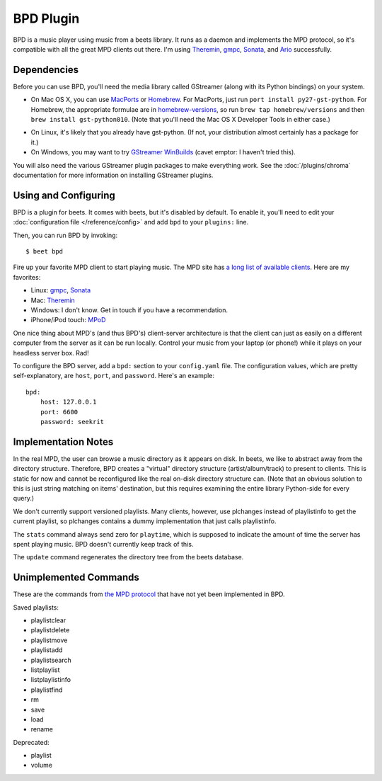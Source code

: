 BPD Plugin
==========

BPD is a music player using music from a beets library. It runs as a daemon and
implements the MPD protocol, so it's compatible with all the great MPD clients
out there. I'm using `Theremin`_, `gmpc`_, `Sonata`_, and `Ario`_ successfully.

.. _Theremin: https://theremin.sigterm.eu/
.. _gmpc: http://gmpc.wikia.com/wiki/Gnome_Music_Player_Client
.. _Sonata: http://sonata.berlios.de/
.. _Ario: http://ario-player.sourceforge.net/

Dependencies
------------

Before you can use BPD, you'll need the media library called GStreamer (along
with its Python bindings) on your system.

* On Mac OS X, you can use `MacPorts`_ or `Homebrew`_. For MacPorts, just run
  ``port install py27-gst-python``. For Homebrew, the appropriate formulae are
  in `homebrew-versions`_, so run ``brew tap homebrew/versions`` and then
  ``brew install gst-python010``. (Note that you'll need the Mac OS X
  Developer Tools in either case.)

.. _homebrew-versions: https://github.com/Homebrew/homebrew-versions

* On Linux, it's likely that you already have gst-python. (If not, your
  distribution almost certainly has a package for it.)

* On Windows, you may want to try `GStreamer WinBuilds`_ (cavet emptor: I
  haven't tried this).

You will also need the various GStreamer plugin packages to make everything
work. See the :doc:`/plugins/chroma` documentation for more information on
installing GStreamer plugins.

.. _MacPorts: http://www.macports.org/
.. _GStreamer WinBuilds: http://www.gstreamer-winbuild.ylatuya.es/
.. _Homebrew: http://mxcl.github.com/homebrew/

Using and Configuring
---------------------

BPD is a plugin for beets. It comes with beets, but it's disabled by default.
To enable it, you'll need to edit your :doc:`configuration file
</reference/config>` and add ``bpd`` to your ``plugins:`` line.

Then, you can run BPD by invoking::

    $ beet bpd

Fire up your favorite MPD client to start playing music. The MPD site has `a
long list of available clients`_. Here are my favorites:

.. _a long list of available clients: http://mpd.wikia.com/wiki/Clients

* Linux: `gmpc`_, `Sonata`_

* Mac: `Theremin`_

* Windows: I don't know. Get in touch if you have a recommendation.

* iPhone/iPod touch: `MPoD`_

.. _MPoD: http://www.katoemba.net/makesnosenseatall/mpod/

One nice thing about MPD's (and thus BPD's) client-server architecture is that
the client can just as easily on a different computer from the server as it can
be run locally. Control your music from your laptop (or phone!) while it plays
on your headless server box. Rad!

To configure the BPD server, add a ``bpd:`` section to your ``config.yaml``
file. The configuration values, which are pretty self-explanatory, are ``host``,
``port``, and ``password``. Here's an example::

    bpd:
        host: 127.0.0.1
        port: 6600
        password: seekrit

Implementation Notes
--------------------

In the real MPD, the user can browse a music directory as it appears on disk. In
beets, we like to abstract away from the directory structure. Therefore, BPD
creates a "virtual" directory structure (artist/album/track) to present to
clients. This is static for now and cannot be reconfigured like the real on-disk
directory structure can. (Note that an obvious solution to this is just string
matching on items' destination, but this requires examining the entire library
Python-side for every query.)

We don't currently support versioned playlists. Many clients, however, use
plchanges instead of playlistinfo to get the current playlist, so plchanges
contains a dummy implementation that just calls playlistinfo.

The ``stats`` command always send zero for ``playtime``, which is supposed to
indicate the amount of time the server has spent playing music. BPD doesn't
currently keep track of this.

The ``update`` command regenerates the directory tree from the beets database.

Unimplemented Commands
----------------------

These are the commands from `the MPD protocol`_ that have not yet been
implemented in BPD.

.. _the MPD protocol: http://www.musicpd.org/doc/protocol/

Saved playlists:

* playlistclear
* playlistdelete
* playlistmove
* playlistadd
* playlistsearch
* listplaylist
* listplaylistinfo
* playlistfind
* rm
* save
* load
* rename

Deprecated:

* playlist
* volume
